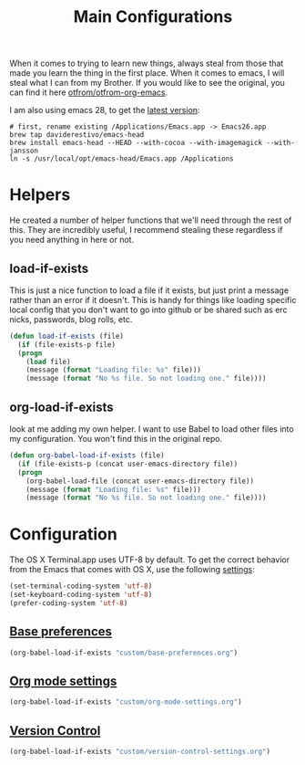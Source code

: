 #+TITLE: Main Configurations

When it comes to trying to learn new things, always steal from those
that made you learn the thing in the first place. When it comes to
emacs, I will steal what I can from my Brother. If you would like to
see the original, you can find it here [[https://github.com/otfrom/otfrom-org-emacs/blob/master/org/config.org][otfrom/otfrom-org-emacs]].

I am also using emacs 28, to get the [[https://github.crookster.org/emacs27-from-homebrew-on-macos-with-emoji/][latest version]]:
#+BEGIN_SRC
# first, rename existing /Applications/Emacs.app -> Emacs26.app
brew tap daviderestivo/emacs-head
brew install emacs-head --HEAD --with-cocoa --with-imagemagick --with-jansson
ln -s /usr/local/opt/emacs-head/Emacs.app /Applications
#+END_SRC

* Helpers

  He created a number of helper functions that we'll need through the
  rest of this. They are incredibly useful, I recommend stealing these
  regardless if you need anything in here or not.

** load-if-exists

   This is just a nice function to load a file if it exists, but just
   print a message rather than an error if it doesn't. This is handy
   for things like loading specific local config that you don't want
   to go into github or be shared such as erc nicks, passwords, blog
   rolls, etc.

   #+BEGIN_SRC emacs-lisp
   (defun load-if-exists (file)
     (if (file-exists-p file)
	 (progn
	   (load file)
	   (message (format "Loading file: %s" file)))
       (message (format "No %s file. So not loading one." file))))
   #+END_SRC

** org-load-if-exists

   look at me adding my own helper. I want to use Babel to load other
   files into my configuration. You won't find this in the original
   repo.

   #+BEGIN_SRC emacs-lisp
   (defun org-babel-load-if-exists (file)
     (if (file-exists-p (concat user-emacs-directory file))
	 (progn
	   (org-babel-load-file (concat user-emacs-directory file))
	   (message (format "Loading file: %s" file)))
       (message (format "No %s file. So not loading one." file))))
   #+END_SRC

* Configuration

  The OS X Terminal.app uses UTF-8 by default. To get the correct behavior
  from the Emacs that comes with OS X, use the following [[https://www.emacswiki.org/emacs/EmacsForMacOS#toc21][settings]]:
  #+BEGIN_SRC emacs-lisp
  (set-terminal-coding-system 'utf-8)
  (set-keyboard-coding-system 'utf-8)
  (prefer-coding-system 'utf-8)
  #+END_SRC

** [[https://github.com/RyanDur/Ruth-Teitelbaum-emacs-config/blob/master/custom/base-preferences.org#L1][Base preferences]]

   #+BEGIN_SRC emacs-lisp
   (org-babel-load-if-exists "custom/base-preferences.org")
   #+END_SRC

** [[https://github.com/RyanDur/Ruth-Teitelbaum-emacs-config/blob/master/custom/org-mode-settings.org#L1][Org mode settings]]

   #+BEGIN_SRC emacs-lisp
   (org-babel-load-if-exists "custom/org-mode-settings.org")
   #+END_SRC

** [[https://github.com/RyanDur/Ruth-Teitelbaum-emacs-config/blob/master/custom/version-control-settings.org#L1][Version Control]]

   #+BEGIN_SRC emacs-lisp
   (org-babel-load-if-exists "custom/version-control-settings.org")
   #+END_SRC
